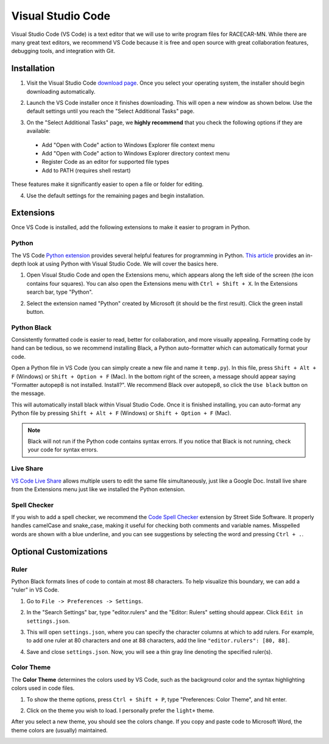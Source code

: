 .. _vscode:

Visual Studio Code
==================

Visual Studio Code (VS Code) is a text editor that we will use to write program files for RACECAR-MN.  While there are many great text editors, we recommend VS Code because it is free and open source with great collaboration features, debugging tools, and integration with Git.

============
Installation
============

1. Visit the Visual Studio Code `download page <https://code.visualstudio.com/Download>`_.  Once you select your operating system, the installer should begin downloading automatically.

.. image:: /assets/img/computerSetup/VSCode1.*
  :width: 100%
  :align: center

2. Launch the VS Code installer once it finishes downloading.  This will open a new window as shown below.  Use the default settings until you reach the "Select Additional Tasks" page.

.. image:: /assets/img/computerSetup/VSCode2.*
  :width: 100%
  :align: center

3. On the "Select Additional Tasks" page, we **highly recommend** that you check the following options if they are available:

  * Add "Open with Code" action to Windows Explorer file context menu
  * Add "Open with Code" action to Windows Explorer directory context menu
  * Register Code as an editor for supported file types
  * Add to PATH (requires shell restart)

These features make it significantly easier to open a file or folder for editing.

.. image:: /assets/img/computerSetup/VSCode3.*
  :width: 100%
  :align: center

4. Use the default settings for the remaining pages and begin installation.

.. image:: /assets/img/computerSetup/VSCode4.*
  :width: 100%
  :align: center

==========
Extensions
==========

Once VS Code is installed, add the following extensions to make it easier to program in Python.

Python
""""""

The VS Code `Python extension <https://marketplace.visualstudio.com/items?itemName=ms-python.python>`_ provides several helpful features for programming in Python.  `This article <https://code.visualstudio.com/docs/languages/python>`_ provides an in-depth look at using Python with Visual Studio Code.  We will cover the basics here.

1. Open Visual Studio Code and open the Extensions menu, which appears along the left side of the screen (the icon contains four squares).  You can also open the Extensions menu with ``Ctrl + Shift + X``. In the Extensions search bar, type "Python".

.. image:: /assets/img/computerSetup/VSCodePython1.*
  :width: 100%
  :align: center

2. Select the extension named "Python" created by Microsoft (it should be the first result).  Click the green install button.

.. image:: /assets/img/computerSetup/VSCodePython2.*
  :width: 100%
  :align: center

Python Black
""""""""""""

Consistently formatted code is easier to read, better for collaboration, and more visually appealing.  Formatting code by hand can be tedious, so we recommend installing Black, a Python auto-formatter which can automatically format your code.

Open a Python file in VS Code (you can simply create a new file and name it ``temp.py``).  In this file, press ``Shift + Alt + F`` (Windows) or ``Shift + Option + F`` (Mac). In the bottom right of the screen, a message should appear saying "Formatter autopep8 is not installed.  Install?".  We recommend Black over autopep8, so click the ``Use black`` button on the message.

.. image:: /assets/img/computerSetup/VSCodeBlack.*
  :width: 100%
  :align: center

This will automatically install black within Visual Studio Code.  Once it is finished installing, you can auto-format any Python file by pressing ``Shift + Alt + F`` (Windows) or ``Shift + Option + F`` (Mac).

.. note::
  Black will not run if the Python code contains syntax errors.  If you notice that Black is not running, check your code for syntax errors.

Live Share
""""""""""
`VS Code Live Share <https://marketplace.visualstudio.com/items?itemName=MS-vsliveshare.vsliveshare>`_ allows multiple users to edit the same file simultaneously, just like a Google Doc.  Install live share from the Extensions menu just like we installed the Python extension.

.. image:: /assets/img/computerSetup/VSCodeLiveShare.*
  :width: 100%
  :align: center

Spell Checker
"""""""""""""

If you wish to add a spell checker, we recommend the `Code Spell Checker <https://marketplace.visualstudio.com/items?itemName=streetsidesoftware.code-spell-checker>`_ extension by Street Side Software. It properly handles camelCase and snake_case, making it useful for checking both comments and variable names.  Misspelled words are shown with a blue underline, and you can see suggestions by selecting the word and pressing ``Ctrl + .``.

=======================
Optional Customizations
=======================

Ruler
"""""

Python Black formats lines of code to contain at most 88 characters.  To help visualize this boundary, we can add a "ruler" in VS Code.

1. Go to ``File -> Preferences -> Settings``.

.. image:: /assets/img/computerSetup/VSCodeRuler1.*
  :width: 100%
  :align: center

2. In the "Search Settings" bar, type "editor.rulers" and the "Editor: Rulers" setting should appear.  Click ``Edit in settings.json``.

.. image:: /assets/img/computerSetup/VSCodeRuler2.*
  :width: 100%
  :align: center

3. This will open ``settings.json``, where you can specify the character columns at which to add rulers.  For example, to add one ruler at 80 characters and one at 88 characters, add the line ``"editor.rulers": [80, 88]``.

.. image:: /assets/img/computerSetup/VSCodeRuler3.*
  :width: 100%
  :align: center

4. Save and close ``settings.json``.  Now, you will see a thin gray line denoting the specified ruler(s).

.. image:: /assets/img/computerSetup/VSCodeRuler4.*
  :width: 100%
  :align: center

Color Theme
"""""""""""

The **Color Theme** determines the colors used by VS Code, such as the background color and the syntax highlighting colors used in code files.

1. To show the theme options, press ``Ctrl + Shift + P``, type "Preferences: Color Theme", and hit enter.

.. image:: /assets/img/computerSetup/VSCodeTheme1.*
  :width: 100%
  :align: center

2. Click on the theme you wish to load.  I personally prefer the ``light+`` theme.

.. image:: /assets/img/computerSetup/VSCodeTheme2.*
  :width: 100%
  :align: center

After you select a new theme, you should see the colors change.  If you copy and paste code to Microsoft Word, the theme colors are (usually) maintained.

.. image:: /assets/img/computerSetup/VSCodeTheme3.*
  :width: 100%
  :align: center
